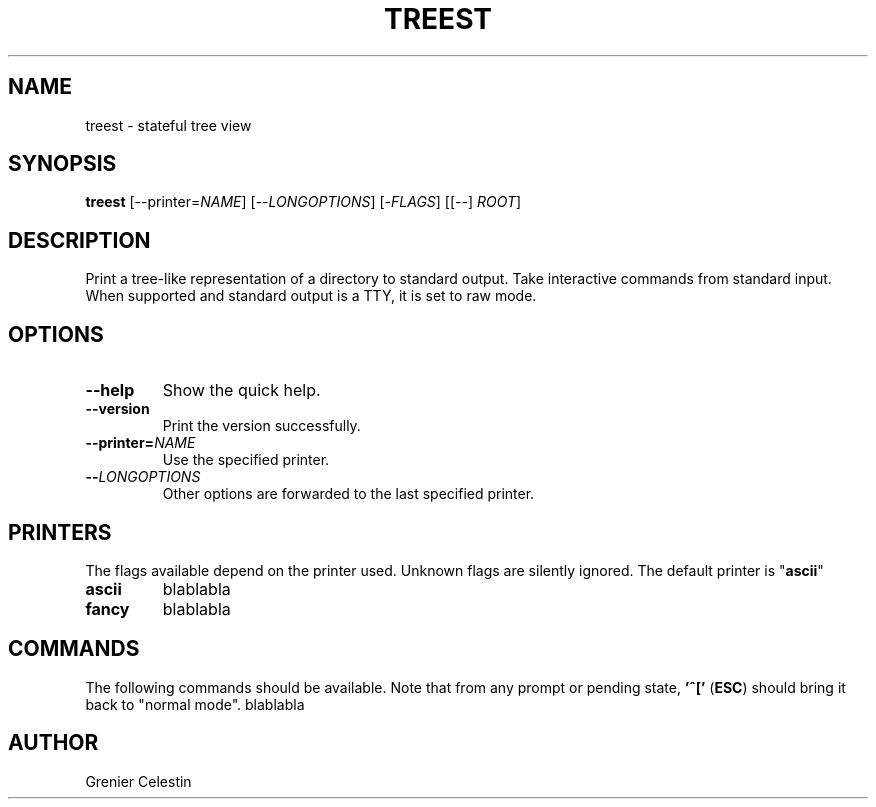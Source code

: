 .TH TREEST 1 treest-TREEST_VERSION

.SH NAME
treest \- stateful tree view

.SH SYNOPSIS
.B treest
[--printer=\fINAME\fR] [--\fILONGOPTIONS\fR] [-\fIFLAGS\fR] [[--] \fIROOT\fR]

.SH DESCRIPTION
.PP
Print a tree-like representation of a directory to standard output.
Take interactive commands from standard input.
When supported and standard output is a TTY, it is set to raw mode.

.SH OPTIONS
.TP
\fB\-\-help
Show the quick help.
.TP
\fB\-\-version
Print the version successfully.
.TP
\fB\-\-printer=\fINAME\fR
Use the specified printer.
.TP
\fB\-\-\fILONGOPTIONS\fR
Other options are forwarded to the last specified printer.

.SH PRINTERS
.PP
The flags available depend on the printer used.
Unknown flags are silently ignored.
The default printer is "\fBascii\fR"
.TP
\fBascii\fR
blablabla
.TP
\fBfancy\fR
blablabla

.SH COMMANDS
.PP
The following commands should be available.
Note that from any prompt or pending state, \fB'^['\fR (\fBESC\fR) should bring it back to "normal mode".
blablabla

.SH AUTHOR
Grenier Celestin
